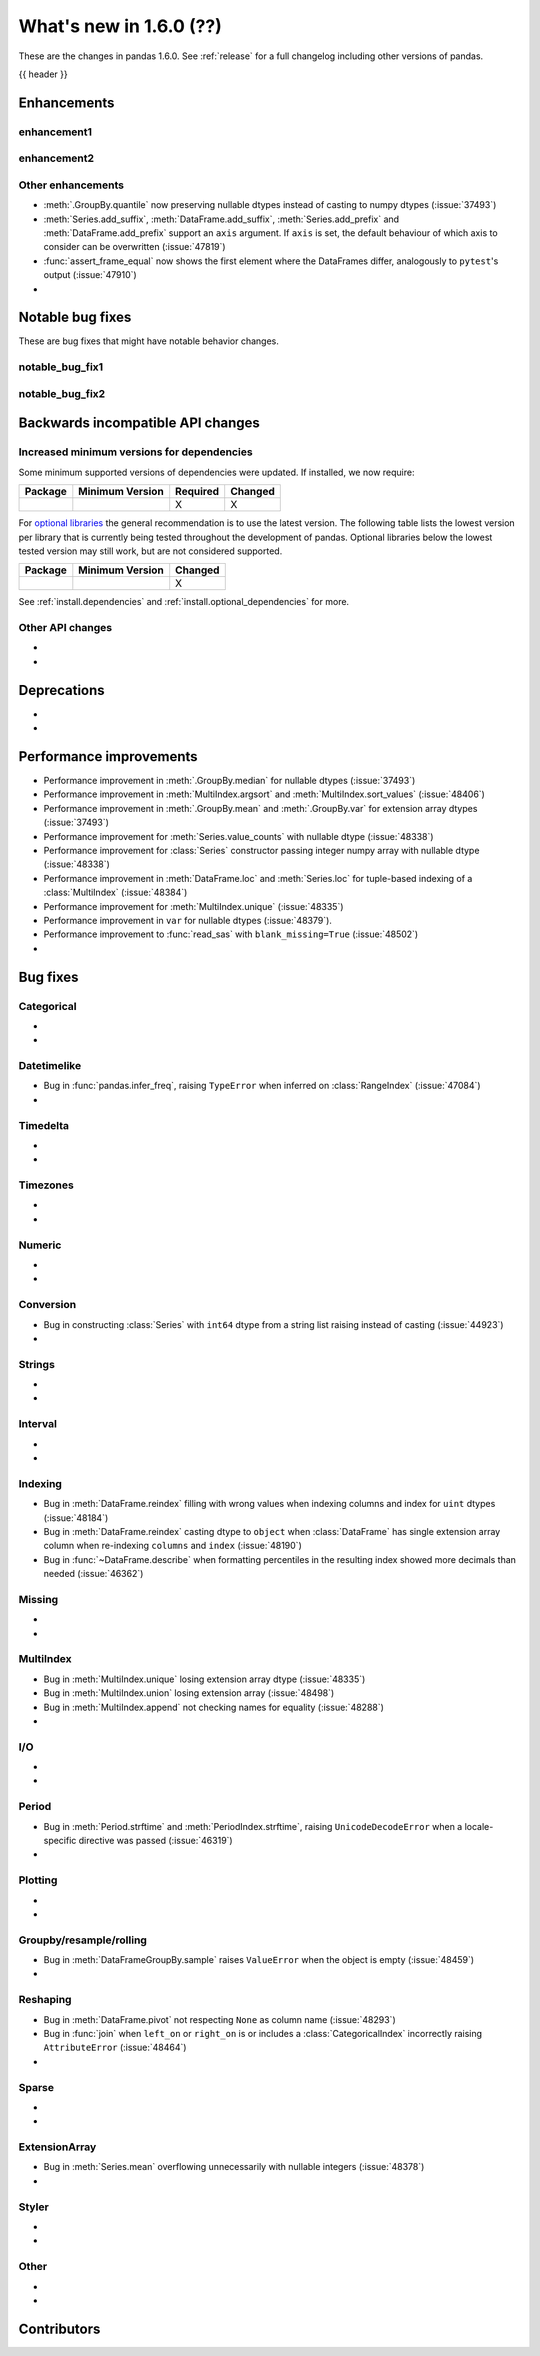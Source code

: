 .. _whatsnew_160:

What's new in 1.6.0 (??)
------------------------

These are the changes in pandas 1.6.0. See :ref:`release` for a full changelog
including other versions of pandas.

{{ header }}

.. ---------------------------------------------------------------------------
.. _whatsnew_160.enhancements:

Enhancements
~~~~~~~~~~~~

.. _whatsnew_160.enhancements.enhancement1:

enhancement1
^^^^^^^^^^^^

.. _whatsnew_160.enhancements.enhancement2:

enhancement2
^^^^^^^^^^^^

.. _whatsnew_160.enhancements.other:

Other enhancements
^^^^^^^^^^^^^^^^^^
- :meth:`.GroupBy.quantile` now preserving nullable dtypes instead of casting to numpy dtypes (:issue:`37493`)
- :meth:`Series.add_suffix`, :meth:`DataFrame.add_suffix`, :meth:`Series.add_prefix` and :meth:`DataFrame.add_prefix` support an ``axis`` argument. If ``axis`` is set, the default behaviour of which axis to consider can be overwritten (:issue:`47819`)
- :func:`assert_frame_equal` now shows the first element where the DataFrames differ, analogously to ``pytest``'s output (:issue:`47910`)
-

.. ---------------------------------------------------------------------------
.. _whatsnew_160.notable_bug_fixes:

Notable bug fixes
~~~~~~~~~~~~~~~~~

These are bug fixes that might have notable behavior changes.

.. _whatsnew_160.notable_bug_fixes.notable_bug_fix1:

notable_bug_fix1
^^^^^^^^^^^^^^^^

.. _whatsnew_160.notable_bug_fixes.notable_bug_fix2:

notable_bug_fix2
^^^^^^^^^^^^^^^^

.. ---------------------------------------------------------------------------
.. _whatsnew_160.api_breaking:

Backwards incompatible API changes
~~~~~~~~~~~~~~~~~~~~~~~~~~~~~~~~~~

.. _whatsnew_160.api_breaking.deps:

Increased minimum versions for dependencies
^^^^^^^^^^^^^^^^^^^^^^^^^^^^^^^^^^^^^^^^^^^
Some minimum supported versions of dependencies were updated.
If installed, we now require:

+-----------------+-----------------+----------+---------+
| Package         | Minimum Version | Required | Changed |
+=================+=================+==========+=========+
|                 |                 |    X     |    X    |
+-----------------+-----------------+----------+---------+

For `optional libraries <https://pandas.pydata.org/docs/getting_started/install.html>`_ the general recommendation is to use the latest version.
The following table lists the lowest version per library that is currently being tested throughout the development of pandas.
Optional libraries below the lowest tested version may still work, but are not considered supported.

+-----------------+-----------------+---------+
| Package         | Minimum Version | Changed |
+=================+=================+=========+
|                 |                 |    X    |
+-----------------+-----------------+---------+

See :ref:`install.dependencies` and :ref:`install.optional_dependencies` for more.

.. _whatsnew_160.api_breaking.other:

Other API changes
^^^^^^^^^^^^^^^^^
-
-

.. ---------------------------------------------------------------------------
.. _whatsnew_160.deprecations:

Deprecations
~~~~~~~~~~~~
-
-

.. ---------------------------------------------------------------------------
.. _whatsnew_160.performance:

Performance improvements
~~~~~~~~~~~~~~~~~~~~~~~~
- Performance improvement in :meth:`.GroupBy.median` for nullable dtypes (:issue:`37493`)
- Performance improvement in :meth:`MultiIndex.argsort` and :meth:`MultiIndex.sort_values` (:issue:`48406`)
- Performance improvement in :meth:`.GroupBy.mean` and :meth:`.GroupBy.var` for extension array dtypes (:issue:`37493`)
- Performance improvement for :meth:`Series.value_counts` with nullable dtype (:issue:`48338`)
- Performance improvement for :class:`Series` constructor passing integer numpy array with nullable dtype (:issue:`48338`)
- Performance improvement in :meth:`DataFrame.loc` and :meth:`Series.loc` for tuple-based indexing of a :class:`MultiIndex` (:issue:`48384`)
- Performance improvement for :meth:`MultiIndex.unique` (:issue:`48335`)
- Performance improvement in ``var`` for nullable dtypes (:issue:`48379`).
- Performance improvement to :func:`read_sas` with ``blank_missing=True`` (:issue:`48502`)
-

.. ---------------------------------------------------------------------------
.. _whatsnew_160.bug_fixes:

Bug fixes
~~~~~~~~~

Categorical
^^^^^^^^^^^
-
-

Datetimelike
^^^^^^^^^^^^
- Bug in :func:`pandas.infer_freq`, raising ``TypeError`` when inferred on :class:`RangeIndex` (:issue:`47084`)
-

Timedelta
^^^^^^^^^
-
-

Timezones
^^^^^^^^^
-
-

Numeric
^^^^^^^
-
-

Conversion
^^^^^^^^^^
- Bug in constructing :class:`Series` with ``int64`` dtype from a string list raising instead of casting (:issue:`44923`)
-

Strings
^^^^^^^
-
-

Interval
^^^^^^^^
-
-

Indexing
^^^^^^^^
- Bug in :meth:`DataFrame.reindex` filling with wrong values when indexing columns and index for ``uint`` dtypes (:issue:`48184`)
- Bug in :meth:`DataFrame.reindex` casting dtype to ``object`` when :class:`DataFrame` has single extension array column when re-indexing ``columns`` and ``index`` (:issue:`48190`)
- Bug in :func:`~DataFrame.describe` when formatting percentiles in the resulting index showed more decimals than needed (:issue:`46362`)

Missing
^^^^^^^
-
-

MultiIndex
^^^^^^^^^^
- Bug in :meth:`MultiIndex.unique` losing extension array dtype (:issue:`48335`)
- Bug in :meth:`MultiIndex.union` losing extension array (:issue:`48498`)
- Bug in :meth:`MultiIndex.append` not checking names for equality (:issue:`48288`)
-

I/O
^^^
-
-

Period
^^^^^^
- Bug in :meth:`Period.strftime` and :meth:`PeriodIndex.strftime`, raising ``UnicodeDecodeError`` when a locale-specific directive was passed (:issue:`46319`)
-

Plotting
^^^^^^^^
-
-

Groupby/resample/rolling
^^^^^^^^^^^^^^^^^^^^^^^^
- Bug in :meth:`DataFrameGroupBy.sample` raises ``ValueError`` when the object is empty (:issue:`48459`)
-

Reshaping
^^^^^^^^^
- Bug in :meth:`DataFrame.pivot` not respecting ``None`` as column name (:issue:`48293`)
- Bug in :func:`join` when ``left_on`` or ``right_on`` is or includes a :class:`CategoricalIndex` incorrectly raising ``AttributeError`` (:issue:`48464`)
-

Sparse
^^^^^^
-
-

ExtensionArray
^^^^^^^^^^^^^^
- Bug in :meth:`Series.mean` overflowing unnecessarily with nullable integers (:issue:`48378`)
-

Styler
^^^^^^
-
-

Other
^^^^^

.. ***DO NOT USE THIS SECTION***

-
-

.. ---------------------------------------------------------------------------
.. _whatsnew_160.contributors:

Contributors
~~~~~~~~~~~~

